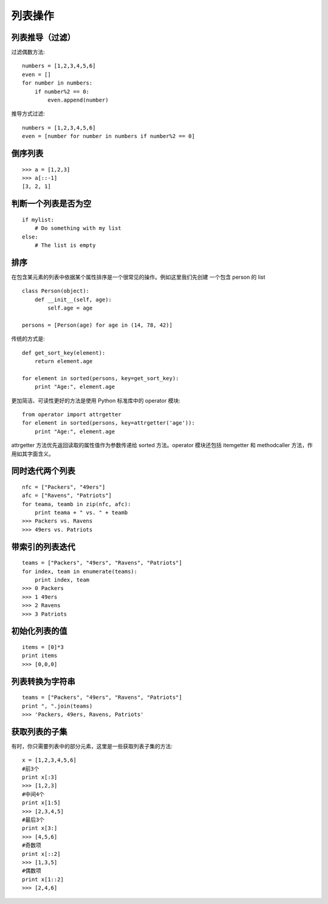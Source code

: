 ========
列表操作
========

列表推导（过滤）
================

过滤偶数方法::

    numbers = [1,2,3,4,5,6]
    even = []
    for number in numbers:
        if number%2 == 0:
            even.append(number)

推导方式过滤::

    numbers = [1,2,3,4,5,6]
    even = [number for number in numbers if number%2 == 0]

倒序列表
========

::

    >>> a = [1,2,3]
    >>> a[::-1]
    [3, 2, 1]

判断一个列表是否为空
====================

::

    if mylist:
        # Do something with my list
    else:
        # The list is empty

排序
====

在包含某元素的列表中依据某个属性排序是一个很常见的操作。例如这里我们先创建
一个包含 person 的 list ::

    class Person(object):
        def __init__(self, age):
            self.age = age

    persons = [Person(age) for age in (14, 78, 42)]

传统的方式是::

    def get_sort_key(element):
        return element.age

    for element in sorted(persons, key=get_sort_key):
        print "Age:", element.age

更加简洁、可读性更好的方法是使用 Python 标准库中的 operator 模块::

    from operator import attrgetter
    for element in sorted(persons, key=attrgetter('age')):
        print "Age:", element.age

attrgetter 方法优先返回读取的属性值作为参数传递给 sorted 方法。operator
模块还包括 itemgetter 和 methodcaller 方法，作用如其字面含义。

同时迭代两个列表
================

::

    nfc = ["Packers", "49ers"]
    afc = ["Ravens", "Patriots"]
    for teama, teamb in zip(nfc, afc):
        print teama + " vs. " + teamb
    >>> Packers vs. Ravens
    >>> 49ers vs. Patriots

带索引的列表迭代
================

::

    teams = ["Packers", "49ers", "Ravens", "Patriots"]
    for index, team in enumerate(teams):
        print index, team
    >>> 0 Packers
    >>> 1 49ers
    >>> 2 Ravens
    >>> 3 Patriots

初始化列表的值
==============

::

    items = [0]*3
    print items
    >>> [0,0,0]

列表转换为字符串
================

::

    teams = ["Packers", "49ers", "Ravens", "Patriots"]
    print ", ".join(teams)
    >>> 'Packers, 49ers, Ravens, Patriots'

获取列表的子集
==============

有时，你只需要列表中的部分元素，这里是一些获取列表子集的方法::

    x = [1,2,3,4,5,6]
    #前3个
    print x[:3]
    >>> [1,2,3]
    #中间4个
    print x[1:5]
    >>> [2,3,4,5]
    #最后3个
    print x[3:]
    >>> [4,5,6]
    #奇数项
    print x[::2]
    >>> [1,3,5]
    #偶数项
    print x[1::2]
    >>> [2,4,6]

